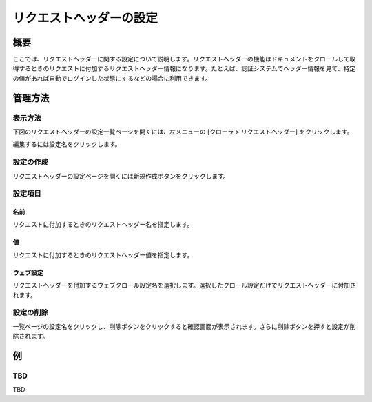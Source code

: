 ========================
リクエストヘッダーの設定
========================

概要
====

.. TODO import from fess9 docs
.. 概要、設定項目
ここでは、リクエストヘッダーに関する設定について説明します。リクエストヘッダーの機能はドキュメントをクロールして取得するときのリクエストに付加するリクエストヘッダー情報になります。たとえば、認証システムでヘッダー情報を見て、特定の値があれば自動でログインした状態にするなどの場合に利用できます。

管理方法
========

表示方法
--------

下図のリクエストヘッダーの設定一覧ページを開くには、左メニューの [クローラ > リクエストヘッダー] をクリックします。

|image0|

編集するには設定名をクリックします。

設定の作成
----------

リクエストヘッダーの設定ページを開くには新規作成ボタンをクリックします。

|image1|

設定項目
--------

名前
::::

リクエストに付加するときのリクエストヘッダー名を指定します。

値
::

リクエストに付加するときのリクエストヘッダー値を指定します。

ウェブ設定
::::::::::

リクエストヘッダーを付加するウェブクロール設定名を選択します。選択したクロール設定だけでリクエストヘッダーに付加されます。

設定の削除
----------

一覧ページの設定名をクリックし、削除ボタンをクリックすると確認画面が表示されます。さらに削除ボタンを押すと設定が削除されます。

例
==

TBD
--------------------------

TBD

.. |image0| image:: ../../../resources/images/en/10.0/admin/reqheader-1.png
.. |image1| image:: ../../../resources/images/en/10.0/admin/reqheader-2.png
